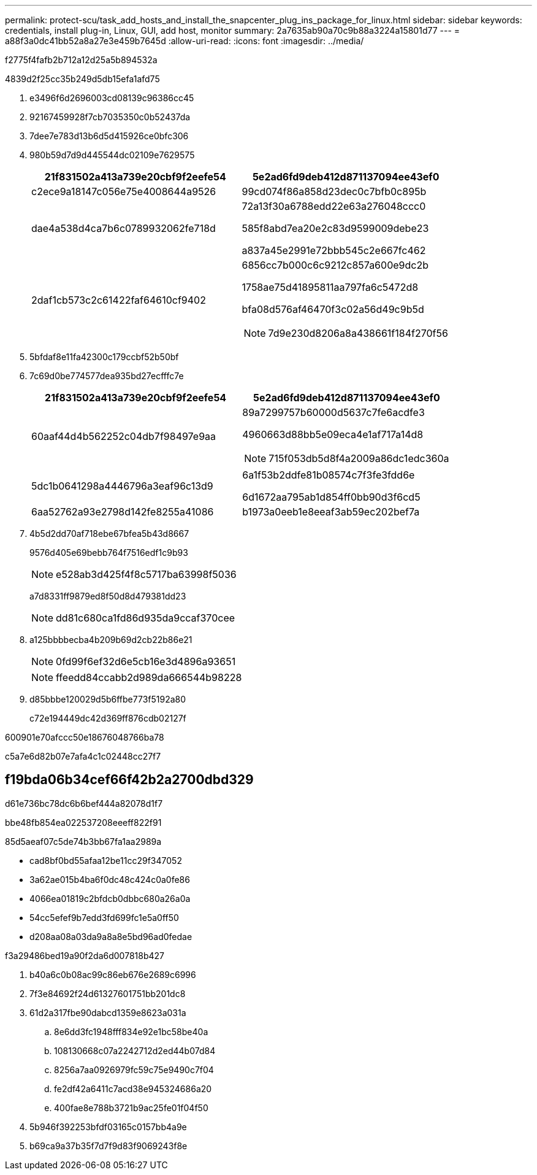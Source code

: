 ---
permalink: protect-scu/task_add_hosts_and_install_the_snapcenter_plug_ins_package_for_linux.html 
sidebar: sidebar 
keywords: credentials, install plug-in, Linux, GUI, add host, monitor 
summary: 2a7635ab90a70c9b88a3224a15801d77 
---
= a88f3a0dc41bb52a8a27e3e459b7645d
:allow-uri-read: 
:icons: font
:imagesdir: ../media/


[role="lead"]
f2775f4fafb2b712a12d25a5b894532a

4839d2f25cc35b249d5db15efa1afd75

. e3496f6d2696003cd08139c96386cc45
. 92167459928f7cb7035350c0b52437da
. 7dee7e783d13b6d5d415926ce0bfc306
. 980b59d7d9d445544dc02109e7629575
+
|===
| 21f831502a413a739e20cbf9f2eefe54 | 5e2ad6fd9deb412d871137094ee43ef0 


 a| 
c2ece9a18147c056e75e4008644a9526
 a| 
99cd074f86a858d23dec0c7bfb0c895b



 a| 
dae4a538d4ca7b6c0789932062fe718d
 a| 
72a13f30a6788edd22e63a276048ccc0

585f8abd7ea20e2c83d9599009debe23

a837a45e2991e72bbb545c2e667fc462



 a| 
2daf1cb573c2c61422faf64610cf9402
 a| 
6856cc7b000c6c9212c857a600e9dc2b

1758ae75d41895811aa797fa6c5472d8

bfa08d576af46470f3c02a56d49c9b5d


NOTE: 7d9e230d8206a8a438661f184f270f56

|===
. 5bfdaf8e11fa42300c179ccbf52b50bf
. 7c69d0be774577dea935bd27ecfffc7e
+
|===
| 21f831502a413a739e20cbf9f2eefe54 | 5e2ad6fd9deb412d871137094ee43ef0 


 a| 
60aaf44d4b562252c04db7f98497e9aa
 a| 
89a7299757b60000d5637c7fe6acdfe3

4960663d88bb5e09eca4e1af717a14d8


NOTE: 715f053db5d8f4a2009a86dc1edc360a



 a| 
5dc1b0641298a4446796a3eaf96c13d9
 a| 
6a1f53b2ddfe81b08574c7f3fe3fdd6e

6d1672aa795ab1d854ff0bb90d3f6cd5



 a| 
6aa52762a93e2798d142fe8255a41086
 a| 
b1973a0eeb1e8eeaf3ab59ec202bef7a

|===
. 4b5d2dd70af718ebe67bfea5b43d8667
+
9576d405e69bebb764f7516edf1c9b93

+

NOTE: e528ab3d425f4f8c5717ba63998f5036

+
a7d8331ff9879ed8f50d8d479381dd23

+

NOTE: dd81c680ca1fd86d935da9ccaf370cee

. a125bbbbecba4b209b69d2cb22b86e21
+

NOTE: 0fd99f6ef32d6e5cb16e3d4896a93651

+

NOTE: ffeedd84ccabb2d989da666544b98228

. d85bbbe120029d5b6ffbe773f5192a80
+
c72e194449dc42d369ff876cdb02127f



600901e70afccc50e18676048766ba78

c5a7e6d82b07e7afa4c1c02448cc27f7



== f19bda06b34cef66f42b2a2700dbd329

d61e736bc78dc6b6bef444a82078d1f7

.bbe48fb854ea022537208eeeff822f91
85d5aeaf07c5de74b3bb67fa1aa2989a

* cad8bf0bd55afaa12be11cc29f347052
* 3a62ae015b4ba6f0dc48c424c0a0fe86
* 4066ea01819c2bfdcb0dbbc680a26a0a
* 54cc5efef9b7edd3fd699fc1e5a0ff50
* d208aa08a03da9a8a8e5bd96ad0fedae


.f3a29486bed19a90f2da6d007818b427
. b40a6c0b08ac99c86eb676e2689c6996
. 7f3e84692f24d61327601751bb201dc8
. 61d2a317fbe90dabcd1359e8623a031a
+
.. 8e6dd3fc1948fff834e92e1bc58be40a
.. 108130668c07a2242712d2ed44b07d84
.. 8256a7aa0926979fc59c75e9490c7f04
.. fe2df42a6411c7acd38e945324686a20
.. 400fae8e788b3721b9ac25fe01f04f50


. 5b946f392253bfdf03165c0157bb4a9e
. b69ca9a37b35f7d7f9d83f9069243f8e

